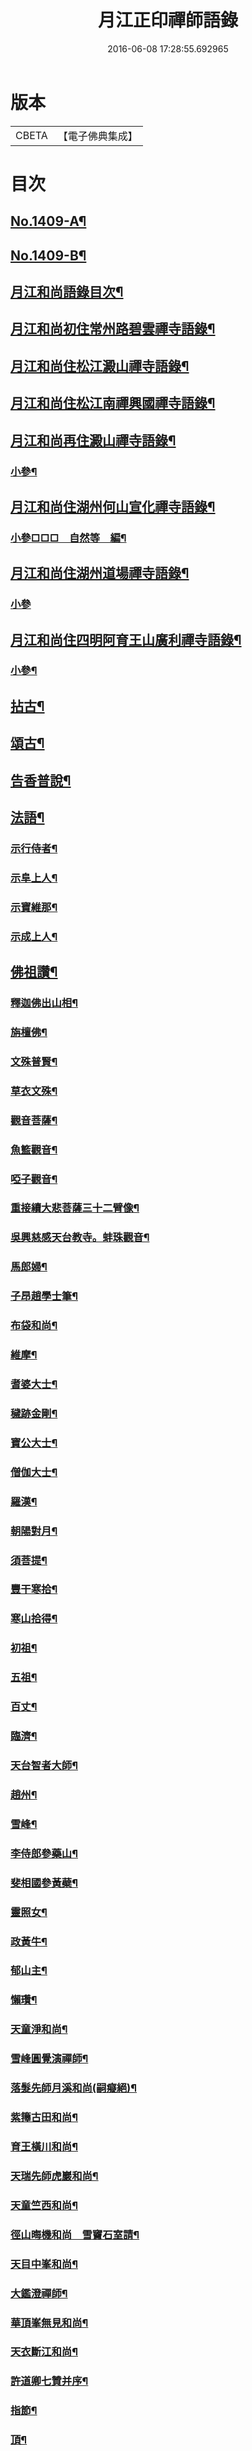 #+TITLE: 月江正印禪師語錄 
#+DATE: 2016-06-08 17:28:55.692965

* 版本
 |     CBETA|【電子佛典集成】|

* 目次
** [[file:KR6q0342_001.txt::001-0109c1][No.1409-A¶]]
** [[file:KR6q0342_001.txt::001-0110a4][No.1409-B¶]]
** [[file:KR6q0342_001.txt::001-0110a15][月江和尚語錄目次¶]]
** [[file:KR6q0342_001.txt::001-0110b17][月江和尚初住常州路碧雲禪寺語錄¶]]
** [[file:KR6q0342_001.txt::001-0111b17][月江和尚住松江澱山禪寺語錄¶]]
** [[file:KR6q0342_001.txt::001-0112c21][月江和尚住松江南禪興國禪寺語錄¶]]
** [[file:KR6q0342_001.txt::001-0113b19][月江和尚再住澱山禪寺語錄¶]]
*** [[file:KR6q0342_001.txt::001-0114c5][小參¶]]
** [[file:KR6q0342_001.txt::001-0115b24][月江和尚住湖州何山宣化禪寺語錄¶]]
*** [[file:KR6q0342_001.txt::001-0118a19][小參□□□　自然等　編¶]]
** [[file:KR6q0342_001.txt::001-0118c20][月江和尚住湖州道場禪寺語錄¶]]
*** [[file:KR6q0342_001.txt::001-0122c24][小參]]
** [[file:KR6q0342_001.txt::001-0123a21][月江和尚住四明阿育王山廣利禪寺語錄¶]]
*** [[file:KR6q0342_001.txt::001-0126a17][小參¶]]
** [[file:KR6q0342_002.txt::002-0126c3][拈古¶]]
** [[file:KR6q0342_002.txt::002-0132a7][頌古¶]]
** [[file:KR6q0342_002.txt::002-0135c9][告香普說¶]]
** [[file:KR6q0342_002.txt::002-0139c17][法語¶]]
*** [[file:KR6q0342_002.txt::002-0139c18][示行侍者¶]]
*** [[file:KR6q0342_002.txt::002-0140a11][示阜上人¶]]
*** [[file:KR6q0342_002.txt::002-0140a19][示寶維那¶]]
*** [[file:KR6q0342_002.txt::002-0140b6][示成上人¶]]
** [[file:KR6q0342_003.txt::003-0140b16][佛祖讚¶]]
*** [[file:KR6q0342_003.txt::003-0140b17][釋迦佛出山相¶]]
*** [[file:KR6q0342_003.txt::003-0140c3][旃檀佛¶]]
*** [[file:KR6q0342_003.txt::003-0140c7][文殊普賢¶]]
*** [[file:KR6q0342_003.txt::003-0140c12][草衣文殊¶]]
*** [[file:KR6q0342_003.txt::003-0140c17][觀音菩薩¶]]
*** [[file:KR6q0342_003.txt::003-0141a17][魚籃觀音¶]]
*** [[file:KR6q0342_003.txt::003-0141a21][啞子觀音¶]]
*** [[file:KR6q0342_003.txt::003-0141a24][重接續大悲菩薩三十二臂像¶]]
*** [[file:KR6q0342_003.txt::003-0141b13][吳興慈感天台教寺。蚌珠觀音¶]]
*** [[file:KR6q0342_003.txt::003-0141c2][馬郎婦¶]]
*** [[file:KR6q0342_003.txt::003-0141c5][子昂趙學士筆¶]]
*** [[file:KR6q0342_003.txt::003-0141c10][布袋和尚¶]]
*** [[file:KR6q0342_003.txt::003-0141c23][維摩¶]]
*** [[file:KR6q0342_003.txt::003-0142a7][耆婆大士¶]]
*** [[file:KR6q0342_003.txt::003-0142a13][穢跡金剛¶]]
*** [[file:KR6q0342_003.txt::003-0142a19][寶公大士¶]]
*** [[file:KR6q0342_003.txt::003-0142a24][僧伽大士¶]]
*** [[file:KR6q0342_003.txt::003-0142b6][羅漢¶]]
*** [[file:KR6q0342_003.txt::003-0142b10][朝陽對月¶]]
*** [[file:KR6q0342_003.txt::003-0142b19][須菩提¶]]
*** [[file:KR6q0342_003.txt::003-0142b23][豐干寒拾¶]]
*** [[file:KR6q0342_003.txt::003-0142c3][寒山拾得¶]]
*** [[file:KR6q0342_003.txt::003-0142c12][初祖¶]]
*** [[file:KR6q0342_003.txt::003-0142c19][五祖¶]]
*** [[file:KR6q0342_003.txt::003-0142c22][百丈¶]]
*** [[file:KR6q0342_003.txt::003-0143a3][臨濟¶]]
*** [[file:KR6q0342_003.txt::003-0143a10][天台智者大師¶]]
*** [[file:KR6q0342_003.txt::003-0143a17][趙州¶]]
*** [[file:KR6q0342_003.txt::003-0143a21][雪峰¶]]
*** [[file:KR6q0342_003.txt::003-0143a23][李侍郎參藥山¶]]
*** [[file:KR6q0342_003.txt::003-0143b2][斐相國參黃蘗¶]]
*** [[file:KR6q0342_003.txt::003-0143b5][靈照女¶]]
*** [[file:KR6q0342_003.txt::003-0143b8][政黃牛¶]]
*** [[file:KR6q0342_003.txt::003-0143b11][郁山主¶]]
*** [[file:KR6q0342_003.txt::003-0143b14][懶瓚¶]]
*** [[file:KR6q0342_003.txt::003-0143b18][天童淨和尚¶]]
*** [[file:KR6q0342_003.txt::003-0143b21][雪峰圓覺演禪師¶]]
*** [[file:KR6q0342_003.txt::003-0143c4][落髮先師月溪和尚(嗣癡絕)¶]]
*** [[file:KR6q0342_003.txt::003-0143c8][紫籜古田和尚¶]]
*** [[file:KR6q0342_003.txt::003-0143c12][育王橫川和尚¶]]
*** [[file:KR6q0342_003.txt::003-0143c16][天瑞先師虎巖和尚¶]]
*** [[file:KR6q0342_003.txt::003-0143c18][天童竺西和尚¶]]
*** [[file:KR6q0342_003.txt::003-0143c24][徑山晦機和尚　雪竇石室請¶]]
*** [[file:KR6q0342_003.txt::003-0144a5][天目中峯和尚¶]]
*** [[file:KR6q0342_003.txt::003-0144a10][大鑑澄禪師¶]]
*** [[file:KR6q0342_003.txt::003-0144a16][華頂峯無見和尚¶]]
*** [[file:KR6q0342_003.txt::003-0144a20][天衣斷江和尚¶]]
*** [[file:KR6q0342_003.txt::003-0144b2][許道卿七贊并序¶]]
*** [[file:KR6q0342_003.txt::003-0144b10][指節¶]]
*** [[file:KR6q0342_003.txt::003-0144b15][頂¶]]
*** [[file:KR6q0342_003.txt::003-0144b20][齒¶]]
*** [[file:KR6q0342_003.txt::003-0144b24][舌]]
*** [[file:KR6q0342_003.txt::003-0144c6][數珠¶]]
*** [[file:KR6q0342_003.txt::003-0144c11][右膝骨¶]]
*** [[file:KR6q0342_003.txt::003-0144c16][舍利¶]]
*** [[file:KR6q0342_003.txt::003-0144c21][化佛像¶]]
** [[file:KR6q0342_003.txt::003-0145a2][自讚¶]]
*** [[file:KR6q0342_003.txt::003-0145a3][真淨院清拙澄長老請¶]]
*** [[file:KR6q0342_003.txt::003-0145a8][福州偃峯棠長老請¶]]
*** [[file:KR6q0342_003.txt::003-0145a12][大雲滿長老請¶]]
*** [[file:KR6q0342_003.txt::003-0145a16][布金機長老請¶]]
*** [[file:KR6q0342_003.txt::003-0145a19][城山心長老請¶]]
*** [[file:KR6q0342_003.txt::003-0145a24][道濟忠長老請¶]]
*** [[file:KR6q0342_003.txt::003-0145b4][台州明因圭長老請¶]]
*** [[file:KR6q0342_003.txt::003-0145b8][姪曇煥侍者請¶]]
*** [[file:KR6q0342_003.txt::003-0145b13][徒弟元達菴主請¶]]
*** [[file:KR6q0342_003.txt::003-0145b17][觀藏主請¶]]
*** [[file:KR6q0342_003.txt::003-0145b22][琳藏主請¶]]
*** [[file:KR6q0342_003.txt::003-0145c2][徒弟壽嵩院主請¶]]
*** [[file:KR6q0342_003.txt::003-0145c6][天台資福德長老請¶]]
*** [[file:KR6q0342_003.txt::003-0145c12][如月維那請¶]]
*** [[file:KR6q0342_003.txt::003-0145c15][得祿藏主請　住溫州九峰觀音禪寺¶]]
*** [[file:KR6q0342_003.txt::003-0145c21][湖州仁王橖長老請¶]]
*** [[file:KR6q0342_003.txt::003-0146a2][平江太平簡長老請¶]]
*** [[file:KR6q0342_003.txt::003-0146a7][鴈山慧日安長老請¶]]
*** [[file:KR6q0342_003.txt::003-0146a12][宣州妙相宗長老請¶]]
*** [[file:KR6q0342_003.txt::003-0146a17][溫州法華闡長老請¶]]
*** [[file:KR6q0342_003.txt::003-0146a21][處州金仙釆長老請¶]]
*** [[file:KR6q0342_003.txt::003-0146a24][福州偃峯演長老請]]
*** [[file:KR6q0342_003.txt::003-0146b6][福州末山慧長老請¶]]
*** [[file:KR6q0342_003.txt::003-0146b11][福城石泉嘉長老請¶]]
*** [[file:KR6q0342_003.txt::003-0146b15][江陰禪薌真長老請¶]]
*** [[file:KR6q0342_003.txt::003-0146b19][饒州行侍者請¶]]
*** [[file:KR6q0342_003.txt::003-0146b23][峯首座請¶]]
*** [[file:KR6q0342_003.txt::003-0146c3][玄藏主請¶]]
*** [[file:KR6q0342_003.txt::003-0146c7][快侍者請¶]]
*** [[file:KR6q0342_003.txt::003-0146c11][懋藏主請¶]]
*** [[file:KR6q0342_003.txt::003-0146c16][慶侍者請¶]]
*** [[file:KR6q0342_003.txt::003-0146c21][真淨法標院主請¶]]
*** [[file:KR6q0342_003.txt::003-0147a2][俗姪劉𩒮請¶]]
*** [[file:KR6q0342_003.txt::003-0147a8][徒弟普覺首座請¶]]
*** [[file:KR6q0342_003.txt::003-0147a12][徒弟嗣燈侍者請¶]]
*** [[file:KR6q0342_003.txt::003-0147a16][道弘侍者請¶]]
** [[file:KR6q0342_003.txt::003-0147a20][偈頌¶]]
*** [[file:KR6q0342_003.txt::003-0147a22][拜四祖大醫肉身¶]]
*** [[file:KR6q0342_003.txt::003-0147a24][拜五祖大滿肉身]]
*** [[file:KR6q0342_003.txt::003-0147b4][拜寶公塔¶]]
*** [[file:KR6q0342_003.txt::003-0147b7][繼古林和尚擬汾陽十偈¶]]
*** [[file:KR6q0342_003.txt::003-0147b8][辨正邪¶]]
*** [[file:KR6q0342_003.txt::003-0147b11][恐瞞頇¶]]
*** [[file:KR6q0342_003.txt::003-0147b14][巧辨不真¶]]
*** [[file:KR6q0342_003.txt::003-0147b17][得用全¶]]
*** [[file:KR6q0342_003.txt::003-0147b20][擬將來¶]]
*** [[file:KR6q0342_003.txt::003-0147b23][辨作家¶]]
*** [[file:KR6q0342_003.txt::003-0147c2][識機鋒¶]]
*** [[file:KR6q0342_003.txt::003-0147c5][句內明真¶]]
*** [[file:KR6q0342_003.txt::003-0147c8][顯宗用¶]]
*** [[file:KR6q0342_003.txt::003-0147c11][贊師機¶]]
*** [[file:KR6q0342_003.txt::003-0147c14][總頌¶]]
*** [[file:KR6q0342_003.txt::003-0147c18][送僧禮五臺¶]]
*** [[file:KR6q0342_003.txt::003-0147c21][寄禪友¶]]
*** [[file:KR6q0342_003.txt::003-0147c24][送成首座禮祖¶]]
*** [[file:KR6q0342_003.txt::003-0148a3][贈靈巖通知客¶]]
*** [[file:KR6q0342_003.txt::003-0148a6][次全僉憲韻。悼古林和尚¶]]
*** [[file:KR6q0342_003.txt::003-0148a11][贈寫真沈月巖¶]]
*** [[file:KR6q0342_003.txt::003-0148a14][訪月波講師不遇¶]]
*** [[file:KR6q0342_003.txt::003-0148a17][題畊隱堂¶]]
*** [[file:KR6q0342_003.txt::003-0148a20][送泰維那。歸萬壽省師¶]]
*** [[file:KR6q0342_003.txt::003-0148a23][示瀌禪人¶]]
*** [[file:KR6q0342_003.txt::003-0148b2][明叟¶]]
*** [[file:KR6q0342_003.txt::003-0148b5][山陰道中。寄雲門獨一翁¶]]
*** [[file:KR6q0342_003.txt::003-0148b8][贈中竺榮侍者¶]]
*** [[file:KR6q0342_003.txt::003-0148b11][送聳藏主。歸能仁省師¶]]
*** [[file:KR6q0342_003.txt::003-0148b14][寄法藏劒南和尚¶]]
*** [[file:KR6q0342_003.txt::003-0148b17][瑞上人參保寧和尚¶]]
*** [[file:KR6q0342_003.txt::003-0148b20][疎山妙首座遊閩¶]]
*** [[file:KR6q0342_003.txt::003-0148b23][忠維那歸鴈山。兼簡成山和尚¶]]
*** [[file:KR6q0342_003.txt::003-0148c4][次清拙韻。送俊首座省親¶]]
*** [[file:KR6q0342_003.txt::003-0148c7][玄上人禮無準塔¶]]
*** [[file:KR6q0342_003.txt::003-0148c10][賀友竹改牧石寮。作蒙堂¶]]
*** [[file:KR6q0342_003.txt::003-0148c13][白牛¶]]
*** [[file:KR6q0342_003.txt::003-0148c16][送喜禪人參方¶]]
*** [[file:KR6q0342_003.txt::003-0148c19][送英禪人歸蜀¶]]
*** [[file:KR6q0342_003.txt::003-0148c22][淵維那禮祖¶]]
*** [[file:KR6q0342_003.txt::003-0148c24][贈省淨頭]]
*** [[file:KR6q0342_003.txt::003-0149a4][堯上人參方¶]]
*** [[file:KR6q0342_003.txt::003-0149a7][遂上人遊方¶]]
*** [[file:KR6q0342_003.txt::003-0149a10][贈亨上人¶]]
*** [[file:KR6q0342_003.txt::003-0149a13][東江¶]]
*** [[file:KR6q0342_003.txt::003-0149a16][贈書楞嚴經僧¶]]
*** [[file:KR6q0342_003.txt::003-0149a20][寄保寧茂和尚¶]]
*** [[file:KR6q0342_003.txt::003-0149a24][送泳藏主參逕山¶]]
*** [[file:KR6q0342_003.txt::003-0149b4][贈西天道法師¶]]
*** [[file:KR6q0342_003.txt::003-0149b8][送習侍者¶]]
*** [[file:KR6q0342_003.txt::003-0149b12][修慧不修福。修福不修慧¶]]
*** [[file:KR6q0342_003.txt::003-0149b16][幽上人遊天台¶]]
*** [[file:KR6q0342_003.txt::003-0149b20][用禪人禮祖¶]]
*** [[file:KR6q0342_003.txt::003-0149b24][送忠藏主回中竺¶]]
*** [[file:KR6q0342_003.txt::003-0149c4][堅菴主求¶]]
*** [[file:KR6q0342_003.txt::003-0149c8][追和宏智和尚。留國清偈¶]]
*** [[file:KR6q0342_003.txt::003-0149c15][送成侍者¶]]
*** [[file:KR6q0342_003.txt::003-0149c19][示廬陵鑑禪者¶]]
*** [[file:KR6q0342_003.txt::003-0149c23][送智上人¶]]
*** [[file:KR6q0342_003.txt::003-0150a3][贈常菴主¶]]
*** [[file:KR6q0342_003.txt::003-0150a7][示慧侍者¶]]
*** [[file:KR6q0342_003.txt::003-0150a11][送寧藏主歸天童¶]]
*** [[file:KR6q0342_003.txt::003-0150a15][寄石壁首座¶]]
*** [[file:KR6q0342_003.txt::003-0150a19][贈保寧先侍者¶]]
*** [[file:KR6q0342_003.txt::003-0150a23][送蒙侍者¶]]
*** [[file:KR6q0342_003.txt::003-0150b3][贈運維那¶]]
*** [[file:KR6q0342_003.txt::003-0150b7][寄保寧倫仲芳¶]]
*** [[file:KR6q0342_003.txt::003-0150b11][送句侍者之金陵¶]]
*** [[file:KR6q0342_003.txt::003-0150b15][贈祇園澤蘭州¶]]
*** [[file:KR6q0342_003.txt::003-0150b19][謝玉山西堂䊋塑開山龕像¶]]
*** [[file:KR6q0342_003.txt::003-0150b23][寄金山即休和尚¶]]
*** [[file:KR6q0342_003.txt::003-0150c3][贈承天鑑藏主¶]]
*** [[file:KR6q0342_003.txt::003-0150c7][次韻。贈詗書記遊兩府¶]]
*** [[file:KR6q0342_003.txt::003-0150c11][怡侍者歸天衣。兼簡斷江和尚。借竺源和尚¶]]
*** [[file:KR6q0342_003.txt::003-0150c16][贈見西堂。參春雨菴頭老和尚¶]]
*** [[file:KR6q0342_003.txt::003-0150c20][送安懺首歸下竺。依玉岡法師¶]]
*** [[file:KR6q0342_003.txt::003-0150c24][送祿藏主遊福州¶]]
*** [[file:KR6q0342_003.txt::003-0151a4][送毅上人參竺源和尚¶]]
*** [[file:KR6q0342_003.txt::003-0151a8][陳希顏過訪。次韻詶之¶]]
*** [[file:KR6q0342_003.txt::003-0151a12][了心上人。之四明台鴈¶]]
*** [[file:KR6q0342_003.txt::003-0151a16][贈承天遠藏主。遊淛東¶]]
*** [[file:KR6q0342_003.txt::003-0151a21][和古林東州。為了菴頌墨迹¶]]
*** [[file:KR6q0342_003.txt::003-0151a24][贈靈隱濟藏主]]
*** [[file:KR6q0342_003.txt::003-0151b5][吳淞舟中¶]]
*** [[file:KR6q0342_003.txt::003-0151b9][寄西林椿長老¶]]
*** [[file:KR6q0342_003.txt::003-0151b13][贈諾藏主¶]]
*** [[file:KR6q0342_003.txt::003-0151b17][悼明極俊禪師¶]]
*** [[file:KR6q0342_003.txt::003-0151b21][謝懋藏主蒲鞋¶]]
*** [[file:KR6q0342_003.txt::003-0151b24][承天震侍者禮祖]]
*** [[file:KR6q0342_003.txt::003-0151c5][仁王橖長老三到¶]]
*** [[file:KR6q0342_003.txt::003-0151c9][和天泉別岸偈。贈華藏壽維那遊浙東¶]]
*** [[file:KR6q0342_003.txt::003-0151c13][贈雪峯仁靜菴歸閩¶]]
*** [[file:KR6q0342_003.txt::003-0151c17][寄安長老出世慧日¶]]
*** [[file:KR6q0342_003.txt::003-0151c21][和仁王長老¶]]
*** [[file:KR6q0342_003.txt::003-0151c24][贈答失蠻百川海大師]]
*** [[file:KR6q0342_003.txt::003-0152a5][本覺順藏主。携了菴仲謀提唱。求跋¶]]
*** [[file:KR6q0342_003.txt::003-0152a9][悼龍翔笑隱廣智全悟禪師¶]]
*** [[file:KR6q0342_003.txt::003-0152a13][贈承天茂雜那。江西禮祖¶]]
*** [[file:KR6q0342_003.txt::003-0152a17][贈萬壽通藏主。回維揚¶]]
*** [[file:KR6q0342_003.txt::003-0152a21][送育王瓊藏主¶]]
*** [[file:KR6q0342_003.txt::003-0152a24][贈育王琪藏主]]
*** [[file:KR6q0342_003.txt::003-0152b5][贈靈隱敬藏主。瑞世奉化太清¶]]
*** [[file:KR6q0342_003.txt::003-0152b9][贈東林□藏主。歸海東¶]]
*** [[file:KR6q0342_003.txt::003-0152b13][和元叟和尚。贈安藏主¶]]
*** [[file:KR6q0342_003.txt::003-0152b17][平江幻住立菴主求¶]]
*** [[file:KR6q0342_003.txt::003-0152b21][燈上人禮祖¶]]
*** [[file:KR6q0342_003.txt::003-0152b24][徑山然書記歸溫州]]
*** [[file:KR6q0342_003.txt::003-0152c5][送龜峯運維那¶]]
*** [[file:KR6q0342_003.txt::003-0152c9][梅嶺南作無盡燈¶]]
*** [[file:KR6q0342_003.txt::003-0152c13][道場意無極。裝觀音諸天¶]]
*** [[file:KR6q0342_003.txt::003-0152c17][送空上人拜獨孤和尚塔¶]]
*** [[file:KR6q0342_003.txt::003-0152c21][何山鑄鐘¶]]
*** [[file:KR6q0342_003.txt::003-0152c24][寄德孤雲。獎鰲山。安雪心。三藏主]]
*** [[file:KR6q0342_003.txt::003-0153a5][送靈石和尚。歸天台¶]]
*** [[file:KR6q0342_003.txt::003-0153a9][謝斷江和尚遠送¶]]
*** [[file:KR6q0342_003.txt::003-0153a13][贈仰山令藏主¶]]
*** [[file:KR6q0342_003.txt::003-0153a17][送僧禮祖¶]]
*** [[file:KR6q0342_003.txt::003-0153a21][兔角杖¶]]
*** [[file:KR6q0342_003.txt::003-0153a24][龜毛拂]]
*** [[file:KR6q0342_003.txt::003-0153b5][贈中竺榮藏主¶]]
*** [[file:KR6q0342_003.txt::003-0153b9][送郁侍者省師¶]]
*** [[file:KR6q0342_003.txt::003-0153b12][答源藏主(會住定水)¶]]
*** [[file:KR6q0342_003.txt::003-0153b18][送明禪人¶]]
*** [[file:KR6q0342_003.txt::003-0153b22][送宗藏主歸里¶]]
*** [[file:KR6q0342_003.txt::003-0153c4][寒巖二隱¶]]
*** [[file:KR6q0342_003.txt::003-0153c11][送昱藏主。歸鴈山省師¶]]
*** [[file:KR6q0342_003.txt::003-0153c17][伴雲室中贈玉侍者¶]]
*** [[file:KR6q0342_003.txt::003-0153c23][送本真侍者¶]]
*** [[file:KR6q0342_003.txt::003-0154a5][送發上人歸茶陵¶]]
*** [[file:KR6q0342_003.txt::003-0154a11][贈三椽菴主¶]]
*** [[file:KR6q0342_003.txt::003-0154a18][送蔣山果藏主禮寶陀¶]]
*** [[file:KR6q0342_003.txt::003-0154a24][遊張公洞。用天師韻贈。陳景山¶]]
*** [[file:KR6q0342_003.txt::003-0154b4][應真過海圖¶]]
*** [[file:KR6q0342_003.txt::003-0154b17][送仰山印首座歸蔣山¶]]
*** [[file:KR6q0342_003.txt::003-0154b23][題牧松軒¶]]
*** [[file:KR6q0342_003.txt::003-0154c5][送仰山性藏主回徑山¶]]
*** [[file:KR6q0342_003.txt::003-0154c9][示應侍者¶]]
*** [[file:KR6q0342_003.txt::003-0154c13][禪石歌。贈江心安藏主¶]]
*** [[file:KR6q0342_003.txt::003-0154c19][松月菴歌¶]]
*** [[file:KR6q0342_003.txt::003-0155a6][無為軒銘¶]]
*** [[file:KR6q0342_003.txt::003-0155a13][養正室銘¶]]
*** [[file:KR6q0342_003.txt::003-0155a19][漁家傲。拜遠法師¶]]
*** [[file:KR6q0342_003.txt::003-0155a24][送藻侍者。鴈山省師¶]]
*** [[file:KR6q0342_003.txt::003-0155b7][靈隱化藏主。送天瑞老和尚語錄。贈之¶]]
*** [[file:KR6q0342_003.txt::003-0155b17][振寮元持淨求警䇿¶]]
*** [[file:KR6q0342_003.txt::003-0155b23][為恩維那。說義海偈¶]]
*** [[file:KR6q0342_003.txt::003-0155c6][道藏主遊五臺¶]]
*** [[file:KR6q0342_003.txt::003-0155c12][借楚石了菴韻。贈哲藏主¶]]
*** [[file:KR6q0342_003.txt::003-0155c19][和元叟和尚擬寒山。三首¶]]
*** [[file:KR6q0342_003.txt::003-0156a2][和北磵曹溪見柳¶]]
*** [[file:KR6q0342_003.txt::003-0156a5][峯藏主血書華嚴經¶]]
*** [[file:KR6q0342_003.txt::003-0156a8][血書金剛經¶]]
*** [[file:KR6q0342_003.txt::003-0156a11][任子敏州判。二鼠圖¶]]
*** [[file:KR6q0342_003.txt::003-0156a14][北磵和尚。送栢庭法師序¶]]
*** [[file:KR6q0342_003.txt::003-0156a17][康上人血書華嚴經¶]]
*** [[file:KR6q0342_003.txt::003-0156a20][聽松軒¶]]
*** [[file:KR6q0342_003.txt::003-0156a23][贈金山及藏主¶]]
** [[file:KR6q0342_003.txt::003-0156b5][題䟦¶]]
*** [[file:KR6q0342_003.txt::003-0156b6][四祖。與栽松道者立談圖¶]]
*** [[file:KR6q0342_003.txt::003-0156b9][六祖墜腰石¶]]
*** [[file:KR6q0342_003.txt::003-0156b12][明教大師墨蹟¶]]
*** [[file:KR6q0342_003.txt::003-0156b22][大慧禪師衡陽示密首座帖¶]]
*** [[file:KR6q0342_003.txt::003-0156c8][曾德符(棨)送佛照住徑山序¶]]
*** [[file:KR6q0342_003.txt::003-0156c15][真歇和尚墨迹¶]]
*** [[file:KR6q0342_003.txt::003-0156c24][別峯塗毒墨迹¶]]
*** [[file:KR6q0342_003.txt::003-0157a7][癡絕和尚。赴法華請。示專使長偈¶]]
*** [[file:KR6q0342_003.txt::003-0157a17][又龕陰墨迹¶]]
*** [[file:KR6q0342_003.txt::003-0157b4][應菴和尚與烏巨書¶]]
*** [[file:KR6q0342_003.txt::003-0157b20][山谷贊祐禪師墨蹟¶]]
*** [[file:KR6q0342_003.txt::003-0157b24][放翁法華顯應錄序¶]]
** [[file:KR6q0342_003.txt::003-0157c6][No.1409-C¶]]
** [[file:KR6q0342_003.txt::003-0157c14][No.1409-D¶]]
** [[file:KR6q0342_003.txt::003-0158a1][No.1409-E¶]]
** [[file:KR6q0342_003.txt::003-0158a6][No.1409-F¶]]
*** [[file:KR6q0342_003.txt::003-0158a11][達磨¶]]

* 卷
[[file:KR6q0342_001.txt][月江正印禪師語錄 1]]
[[file:KR6q0342_002.txt][月江正印禪師語錄 2]]
[[file:KR6q0342_003.txt][月江正印禪師語錄 3]]

